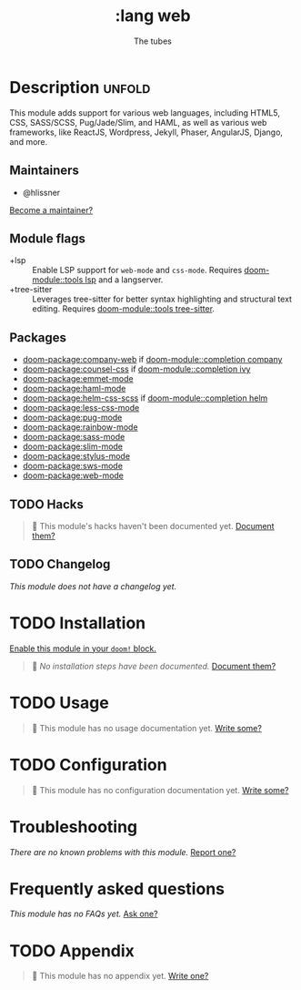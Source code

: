 #+title:    :lang web
#+subtitle: The tubes
#+created:  June 15, 2015
#+since:    0.7

* Description :unfold:
This module adds support for various web languages, including HTML5, CSS,
SASS/SCSS, Pug/Jade/Slim, and HAML, as well as various web frameworks, like
ReactJS, Wordpress, Jekyll, Phaser, AngularJS, Django, and more.

** Maintainers
- @hlissner

[[doom-contrib-maintainer:][Become a maintainer?]]

** Module flags
- +lsp ::
  Enable LSP support for ~web-mode~ and ~css-mode~. Requires [[doom-module::tools lsp]] and a
  langserver.
- +tree-sitter ::
  Leverages tree-sitter for better syntax highlighting and structural text
  editing. Requires [[doom-module::tools tree-sitter]].

** Packages
- [[doom-package:company-web]] if [[doom-module::completion company]]
- [[doom-package:counsel-css]] if [[doom-module::completion ivy]]
- [[doom-package:emmet-mode]]
- [[doom-package:haml-mode]]
- [[doom-package:helm-css-scss]] if [[doom-module::completion helm]]
- [[doom-package:less-css-mode]]
- [[doom-package:pug-mode]]
- [[doom-package:rainbow-mode]]
- [[doom-package:sass-mode]]
- [[doom-package:slim-mode]]
- [[doom-package:stylus-mode]]
- [[doom-package:sws-mode]]
- [[doom-package:web-mode]]

** TODO Hacks
#+begin_quote
 🔨 This module's hacks haven't been documented yet. [[doom-contrib-module:][Document them?]]
#+end_quote

** TODO Changelog
# This section will be machine generated. Don't edit it by hand.
/This module does not have a changelog yet./

* TODO Installation
[[id:01cffea4-3329-45e2-a892-95a384ab2338][Enable this module in your ~doom!~ block.]]

#+begin_quote
 🔨 /No installation steps have been documented./ [[doom-contrib-module:][Document them?]]
#+end_quote

* TODO Usage
#+begin_quote
🔨 This module has no usage documentation yet. [[doom-contrib-module:][Write some?]]
#+end_quote

* TODO Configuration
#+begin_quote
🔨 This module has no configuration documentation yet. [[doom-contrib-module:][Write some?]]
#+end_quote

* Troubleshooting
/There are no known problems with this module./ [[doom-report:][Report one?]]

* Frequently asked questions
/This module has no FAQs yet./ [[doom-suggest-faq:][Ask one?]]

* TODO Appendix
#+begin_quote
🔨 This module has no appendix yet. [[doom-contrib-module:][Write one?]]
#+end_quote
